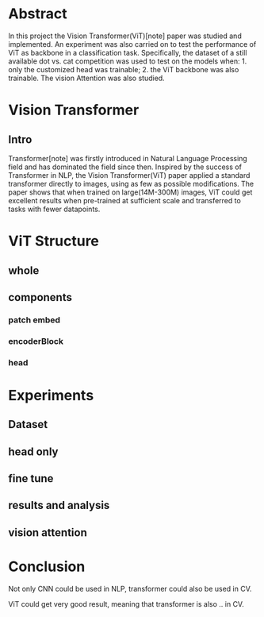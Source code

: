 * Abstract
In this project the Vision Transformer(ViT)[note] paper was studied and implemented. An experiment was also carried on to test the performance of ViT as backbone in a classification task. Specifically, the dataset of a still available dot vs. cat competition was used to test on the models when: 1. only the customized head was trainable; 2. the ViT backbone was also trainable. The vision Attention was also studied.

* Vision Transformer
** Intro
Transformer[note] was firstly introduced in Natural Language Processing field and has dominated the field since then. Inspired by the success of Transformer in NLP, the Vision Transformer(ViT) paper applied a standard transformer directly to images, using as few as possible modifications. The paper shows that when trained on large(14M-300M) images, ViT could get excellent results when pre-trained at sufficient scale and transferred to tasks with fewer datapoints.

* ViT Structure
** whole
** components
*** patch embed
*** encoderBlock
*** head

* Experiments
** Dataset
** head only
** fine tune
** results and analysis
** vision attention

* Conclusion
Not only CNN could be used in NLP, transformer could also be used in CV.

ViT could get very good result, meaning that transformer is also .. in CV. 
